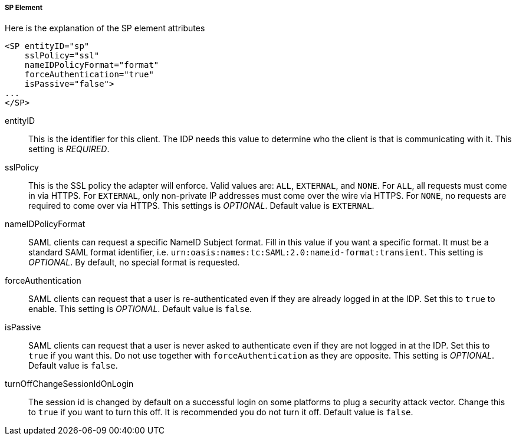 
===== SP Element

Here is the explanation of the SP element attributes 

[source,xml]
----

<SP entityID="sp"
    sslPolicy="ssl"
    nameIDPolicyFormat="format"
    forceAuthentication="true"
    isPassive="false">
...
</SP>
----
entityID::
  This is the identifier for this client.
  The IDP needs this value to determine who the client is that is communicating with it. This setting is _REQUIRED_.

sslPolicy::
  This is the SSL policy the adapter will enforce.
  Valid values are: `ALL`, `EXTERNAL`, and `NONE`.
  For `ALL`, all requests must come in via HTTPS.
  For `EXTERNAL`, only non-private IP addresses must come over the wire via HTTPS.
  For `NONE`, no requests are required to come over via HTTPS.
  This settings is _OPTIONAL_. Default value is `EXTERNAL`.

nameIDPolicyFormat::
  SAML clients can request a specific NameID Subject format.
  Fill in this value if you want a specific format.
  It must be a standard SAML format identifier, i.e. `urn:oasis:names:tc:SAML:2.0:nameid-format:transient`.
  This setting is _OPTIONAL_.
  By default, no special format is requested. 

forceAuthentication::
  SAML clients can request that a user is re-authenticated even if they are already logged in at the IDP.
  Set this to `true` to enable. This setting is _OPTIONAL_.
  Default value is `false`.

isPassive::
  SAML clients can request that a user is never asked to authenticate even if they are not logged in at the IDP.
  Set this to `true` if you want this.
  Do not use together with `forceAuthentication` as they are opposite. This setting is _OPTIONAL_.
  Default value is `false`.

turnOffChangeSessionIdOnLogin::
  The session id is changed by default on a successful login on some platforms to plug a security attack vector.
  Change this to `true` if you want to turn this off.  It is recommended you do not turn it off.
  Default value is `false`.

